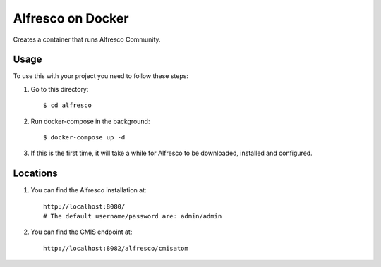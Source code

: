 ===================
Alfresco on Docker
===================

Creates a container that runs Alfresco Community.

Usage
=====

To use this with your project you need to follow these steps:

#. Go to this directory::

    $ cd alfresco

#. Run docker-compose in the background::

    $ docker-compose up -d

#. If this is the first time, it will take a while for Alfresco to be
   downloaded, installed and configured.

Locations
=========

#. You can find the Alfresco installation at::

    http://localhost:8080/
    # The default username/password are: admin/admin

#. You can find the CMIS endpoint at::

    http://localhost:8082/alfresco/cmisatom
